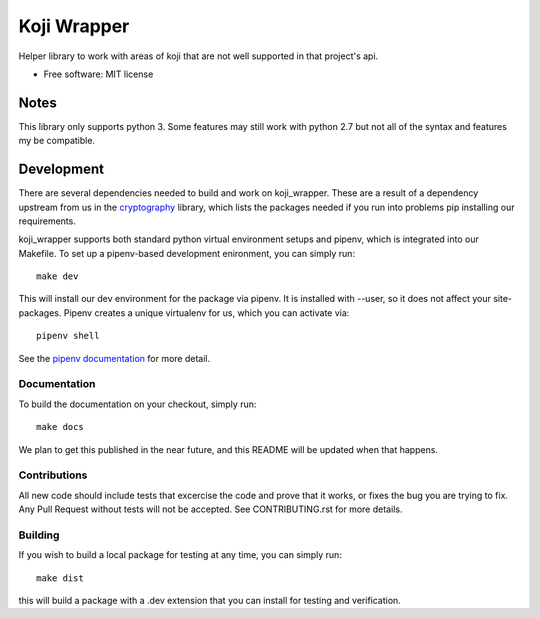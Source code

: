 ============
Koji Wrapper
============


.. image:: https://img.shields.io/pypi/v/koji_wrapper.svg
        :target: https://pypi.python.org/pypi/koji_wrapper
.. image::
   https://github.com/release-depot/koji_wrapper/actions/workflows/test.yml/badge.svg
   :target: `test workflow`_


.. _test workflow: https://github.com/release-depot/koji_wrapper/actions/workflows/test.yml


Helper library to work with areas of koji that are not well supported in that project's api.

* Free software: MIT license


Notes
-----

This library only supports python 3. Some features may still work with python
2.7 but not all of the syntax and features my be compatible.

Development
-----------

There are several dependencies needed to build and work on koji_wrapper.  These
are a result of a dependency upstream from us in the `cryptography`_ library,
which lists the packages needed if you run into problems pip installing our
requirements.

.. _cryptography:  https://cryptography.io/en/latest/installation/

koji_wrapper supports both standard python virtual environment setups and pipenv,
which is integrated into our Makefile. To set up a pipenv-based development
enironment, you can simply run::

  make dev

This will install our dev environment for the package via pipenv.  It is installed
with --user, so it does not affect your site-packages.  Pipenv creates a unique virtualenv
for us, which you can activate via::

  pipenv shell

See the `pipenv documentation <https://docs.pipenv.org/>`_ for more detail.

Documentation
*************

To build the documentation on your checkout, simply run::

  make docs

We plan to get this published in the near future, and this README will be
updated when that happens.

Contributions
*************

All new code should include tests that excercise the code and prove that it
works, or fixes the bug you are trying to fix.  Any Pull Request without tests
will not be accepted. See CONTRIBUTING.rst for more details.

Building
********

If you wish to build a local package for testing at any time, you can simply
run::

  make dist

this will build a package with a .dev extension that you can install for testing
and verification.
